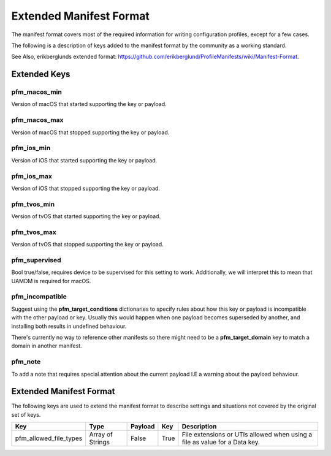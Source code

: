 Extended Manifest Format
========================

The manifest format covers most of the required information for writing configuration profiles, except for a few
cases.

The following is a description of keys added to the manifest format by the community as a working standard.

See Also, erikberglunds extended format: `<https://github.com/erikberglund/ProfileManifests/wiki/Manifest-Format>`_.

Extended Keys
-------------

pfm_macos_min
^^^^^^^^^^^^^

Version of macOS that started supporting the key or payload.

pfm_macos_max
^^^^^^^^^^^^^

Version of macOS that stopped supporting the key or payload.

pfm_ios_min
^^^^^^^^^^^

Version of iOS that started supporting the key or payload.

pfm_ios_max
^^^^^^^^^^^

Version of iOS that stopped supporting the key or payload.

pfm_tvos_min
^^^^^^^^^^^^

Version of tvOS that started supporting the key or payload.

pfm_tvos_max
^^^^^^^^^^^^

Version of tvOS that stopped supporting the key or payload.

pfm_supervised
^^^^^^^^^^^^^^

Bool true/false, requires device to be supervised for this setting to work.
Additionally, we will interpret this to mean that UAMDM is required for macOS.

pfm_incompatible
^^^^^^^^^^^^^^^^

Suggest using the **pfm_target_conditions** dictionaries to specify rules about
how this key or payload is incompatible with the other payload or key. Usually this would
happen when one payload becomes superseded by another, and installing both results in undefined behaviour.

There's currently no way to reference other manifests so there might need to be a **pfm_target_domain** key to
match a domain in another manifest.

pfm_note
^^^^^^^^

To add a note that requires special attention about the current payload I.E a warning about the payload behaviour.


Extended Manifest Format
------------------------

The following keys are used to extend the manifest format to describe settings and situations not covered by the
original set of keys.

+------------------------+------------------+----------+------+--------------------------------------------------------+
| Key                    | Type             | Payload  | Key  | Description                                            |
+========================+==================+==========+======+========================================================+
| pfm_allowed_file_types | Array of Strings | False    | True | File extensions or UTIs allowed when using a file as   |
|                        |                  |          |      | value for a Data key.                                  |
+------------------------+------------------+----------+------+--------------------------------------------------------+

